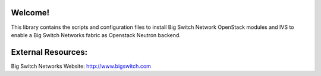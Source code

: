 Welcome!
========

This library contains the scripts and configuration files to install
Big Switch Network OpenStack modules and IVS to enable a Big Switch
Networks fabric as Openstack Neutron backend.


External Resources:
===================

Big Switch Networks Website: http://www.bigswitch.com
